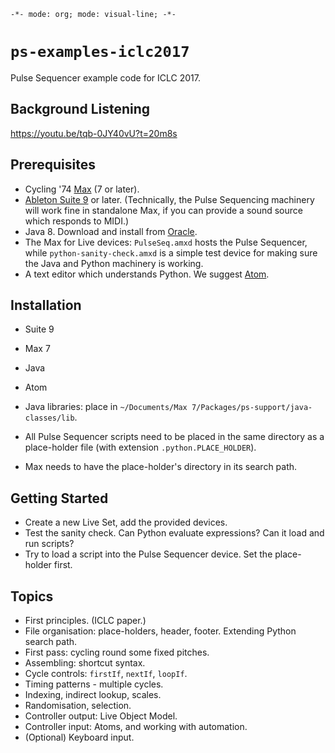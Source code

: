 =-*- mode: org; mode: visual-line; -*-=
#+STARTUP: indent

* =ps-examples-iclc2017=

Pulse Sequencer example code for ICLC 2017.

** Background Listening

https://youtu.be/tqb-0JY40vU?t=20m8s

** Prerequisites

- Cycling '74 [[https://cycling74.com/products/max][Max]] (7 or later).
- [[https://www.ableton.com/en/live/][Ableton Suite 9]] or later. (Technically, the Pulse Sequencing machinery will work fine in standalone Max, if you can provide a sound source which responds to MIDI.)
- Java 8. Download and install from [[http://www.oracle.com/technetwork/java/javase/downloads/jdk8-downloads-2133151.html][Oracle]].
- The Max for Live devices: ~PulseSeq.amxd~ hosts the Pulse Sequencer, while ~python-sanity-check.amxd~ is a simple test device for making sure the Java and Python machinery is working.
- A text editor which understands Python. We suggest [[https://atom.io/][Atom]].

** Installation

- Suite 9
- Max 7
- Java
- Atom

- Java libraries: place in =~/Documents/Max 7/Packages/ps-support/java-classes/lib=.
- All Pulse Sequencer scripts need to be placed in the same directory as a place-holder file (with extension ~.python.PLACE_HOLDER~).
- Max needs to have the place-holder's directory in its search path.

** Getting Started

- Create a new Live Set, add the provided devices.
- Test the sanity check. Can Python evaluate expressions? Can it load and run scripts?
- Try to load a script into the Pulse Sequencer device. Set the place-holder first.

** Topics

- First principles. (ICLC paper.)
- File organisation: place-holders, header, footer. Extending Python search path.
- First pass: cycling round some fixed pitches.
- Assembling: shortcut syntax.
- Cycle controls: ~firstIf~, ~nextIf~, ~loopIf~.
- Timing patterns - multiple cycles.
- Indexing, indirect lookup, scales.
- Randomisation, selection.
- Controller output: Live Object Model.
- Controller input: Atoms, and working with automation.
- (Optional) Keyboard input.
